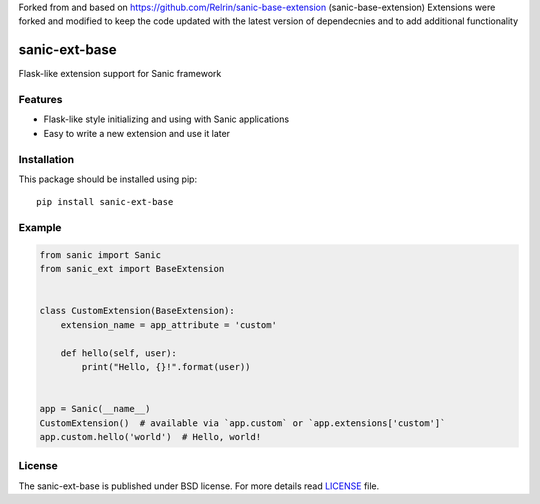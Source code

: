 Forked from and based on https://github.com/Relrin/sanic-base-extension (sanic-base-extension)
Extensions were forked and modified to keep the code updated with 
the latest version of dependecnies and to add additional functionality

sanic-ext-base
##############
Flask-like extension support for Sanic framework

Features
========
- Flask-like style initializing and using with Sanic applications
- Easy to write a new extension and use it later

Installation
============
This package should be installed using pip: ::

    pip install sanic-ext-base


Example
=======
.. code-block:: python

    from sanic import Sanic
    from sanic_ext import BaseExtension


    class CustomExtension(BaseExtension):
        extension_name = app_attribute = 'custom'

        def hello(self, user):
            print("Hello, {}!".format(user))


    app = Sanic(__name__)
    CustomExtension()  # available via `app.custom` or `app.extensions['custom']`
    app.custom.hello('world')  # Hello, world!

License
=======
The sanic-ext-base is published under BSD license. For more details read LICENSE_ file.

.. _links:
.. _LICENSE: https://github.com/openwhalereef/sanic-ext-base/blob/master/LICENSE